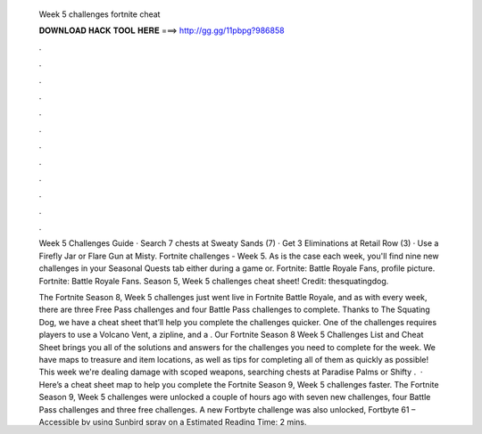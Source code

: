  Week 5 challenges fortnite cheat
  
  
  
  𝐃𝐎𝐖𝐍𝐋𝐎𝐀𝐃 𝐇𝐀𝐂𝐊 𝐓𝐎𝐎𝐋 𝐇𝐄𝐑𝐄 ===> http://gg.gg/11pbpg?986858
  
  
  
  .
  
  
  
  .
  
  
  
  .
  
  
  
  .
  
  
  
  .
  
  
  
  .
  
  
  
  .
  
  
  
  .
  
  
  
  .
  
  
  
  .
  
  
  
  .
  
  
  
  .
  
  Week 5 Challenges Guide · Search 7 chests at Sweaty Sands (7) · Get 3 Eliminations at Retail Row (3) · Use a Firefly Jar or Flare Gun at Misty. Fortnite challenges - Week 5. As is the case each week, you'll find nine new challenges in your Seasonal Quests tab either during a game or. Fortnite: Battle Royale Fans, profile picture. Fortnite: Battle Royale Fans. Season 5, Week 5 challenges cheat sheet! Credit: thesquatingdog.
  
  The Fortnite Season 8, Week 5 challenges just went live in Fortnite Battle Royale, and as with every week, there are three Free Pass challenges and four Battle Pass challenges to complete. Thanks to The Squating Dog, we have a cheat sheet that’ll help you complete the challenges quicker. One of the challenges requires players to use a Volcano Vent, a zipline, and a . Our Fortnite Season 8 Week 5 Challenges List and Cheat Sheet brings you all of the solutions and answers for the challenges you need to complete for the week. We have maps to treasure and item locations, as well as tips for completing all of them as quickly as possible! This week we're dealing damage with scoped weapons, searching chests at Paradise Palms or Shifty .  · Here’s a cheat sheet map to help you complete the Fortnite Season 9, Week 5 challenges faster. The Fortnite Season 9, Week 5 challenges were unlocked a couple of hours ago with seven new challenges, four Battle Pass challenges and three free challenges. A new Fortbyte challenge was also unlocked, Fortbyte 61 – Accessible by using Sunbird spray on a Estimated Reading Time: 2 mins.
